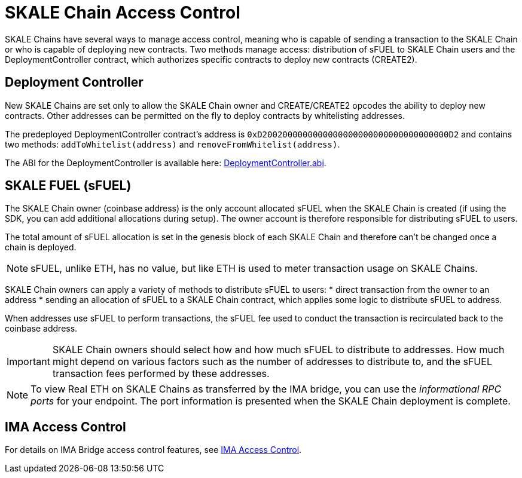= SKALE Chain Access Control

SKALE Chains have several ways to manage access control, meaning who is capable of sending a transaction to the SKALE Chain or who is capable of deploying new contracts. Two methods manage access: distribution of sFUEL to SKALE Chain users and the DeploymentController contract, which authorizes specific contracts to deploy new contracts (CREATE2).

== Deployment Controller

New SKALE Chains are set only to allow the SKALE Chain owner and CREATE/CREATE2 opcodes the ability to deploy new contracts. Other addresses can be permitted on the fly to deploy contracts by whitelisting addresses.

The predeployed DeploymentController contract's address is `0xD2002000000000000000000000000000000000D2` and contains two methods: `addToWhitelist(address)` and `removeFromWhitelist(address)`.

The ABI for the DeploymentController is available here: https://github.com/skalenetwork/predeployed/blob/master/deploy-control/DeploymentController.abi[DeploymentController.abi].

== SKALE FUEL (sFUEL)

The SKALE Chain owner (coinbase address) is the only account allocated sFUEL when the SKALE Chain is created (if using the SDK, you can add additional allocations during setup). The owner account is therefore responsible for distributing sFUEL to users.

The total amount of sFUEL allocation is set in the genesis block of each SKALE Chain and therefore can't be changed once a chain is deployed.

[NOTE]
sFUEL, unlike ETH, has no value, but like ETH is used to meter transaction usage on SKALE Chains.

SKALE Chain owners can apply a variety of methods to distribute sFUEL to users:
* direct transaction from the owner to an address
* sending an allocation of sFUEL to a SKALE Chain contract, which applies some logic to distribute sFUEL to address.

When addresses use sFUEL to perform transactions, the sFUEL fee used to conduct the transaction is recirculated back to the coinbase address.

[IMPORTANT]
SKALE Chain owners should select how and how much sFUEL to distribute to addresses. How much might depend on various factors such as the number of addresses to distribute to, and the sFUEL transaction fees  performed by these addresses.

[NOTE]
To view Real ETH on SKALE Chains as transferred by the IMA bridge, you can use the _informational RPC ports_ for your endpoint. The port information is presented when the SKALE Chain deployment is complete.

== IMA Access Control

For details on IMA Bridge access control features, see xref:ima::access-control.adoc[IMA Access Control].